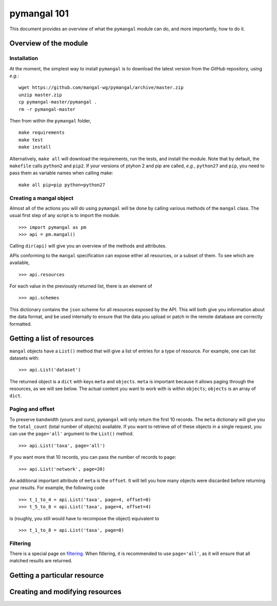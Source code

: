 .. _basics:

pymangal 101
============

This document provides an overview of what the ``pymangal`` module can do,
and more importantly, how to do it. 

Overview of the module
----------------------

Installation
~~~~~~~~~~~~

At the moment, the simplest way to install ``pymangal`` is to download the
latest version from the *GitHub* repository, using *e.g.*: ::

   wget https://github.com/mangal-wg/pymangal/archive/master.zip
   unzip master.zip
   cp pymangal-master/pymangal .
   rm -r pymangal-master

Then from within the ``pymangal`` folder, ::

   make requirements
   make test
   make install

Alternatively, ``make all`` will download the requirements, run the tests,
and install the module. Note that by default, the ``makefile`` calls
``python2`` and ``pip2``. If your versions of ptyhon 2 and pip are called,
*e.g.*, ``python27`` and ``pip``, you need to pass them as variable names when
calling make: ::

   make all pip=pip python=python27


Creating a mangal object
~~~~~~~~~~~~~~~~~~~~~~~~

Almost all of the actions you will do using ``pymangal`` will be done by
calling various methods of the ``mangal`` class. The usual first step of
any script is to import the module. ::
   
   >>> import pymangal as pm
   >>> api = pm.mangal()

Calling ``dir(api)`` will give you an overview of the methods and attributes.

APIs conforming to the ``mangal`` specification can expose either all
resources, or a subset of them. To see which are available, ::
   
   >>> api.resources

For each value in the previously returned list, there is an element of ::

   >>> api.schemes

This dictionary contains the ``json`` scheme for all resources exposed by
the API. This will both give you information about the data format, and be
used internally to ensure that the data you upload or patch in the remote
database are correctly formatted.

Getting a list of resources
---------------------------

``mangal`` objects have a ``List()`` method that will give a list of entries
for a type of resource. For example, one can list datasets with: ::

   >>> api.List('dataset')

The returned object is a ``dict`` with keys ``meta`` and ``objects``. ``meta``
is important because it allows paging through the resources, as we will
see below. The actual content you want to work with is within ``objects``;
``objects`` is an array of ``dict``.

Paging and offset
~~~~~~~~~~~~~~~~~

To preserve bandwidth (yours and ours), ``pymangal`` will only return the
first 10 records. The ``meta`` dictionary will give you the ``total_count``
(total number of objects) available. If you want to retrieve *all* of these
objects in a single request, you can use the ``page='all'`` argument to the
``List()`` method. ::

   >>> api.List('taxa', page='all')

If you want more that 10 records, you can pass the number of records to
``page``: ::

   >>> api.List('network', page=20)

An additional important attribute of ``meta`` is the ``offset``. It will
tell you how many objects were discarded before returning your results. For
example, the following code ::

   >>> t_1_to_4 = api.List('taxa', page=4, offset=0)
   >>> t_5_to_8 = api.List('taxa', page=4, offset=4)

is (roughly, you still would have to recompose the object) equivalent to ::

   >>> t_1_to_8 = api.List('taxa', page=8)

Filtering
~~~~~~~~~

There is a special page on filtering_. When fitlering, it is recommended to
use ``page='all'``, as it will ensure that all matched results are returned.

Getting a particular resource
-----------------------------

Creating and modifying resources
--------------------------------

